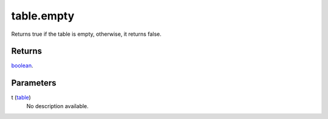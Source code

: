 table.empty
====================================================================================================

Returns true if the table is empty, otherwise, it returns false.

Returns
----------------------------------------------------------------------------------------------------

`boolean`_.

Parameters
----------------------------------------------------------------------------------------------------

t (`table`_)
    No description available.

.. _`boolean`: ../../../lua/type/boolean.html
.. _`table`: ../../../lua/type/table.html
